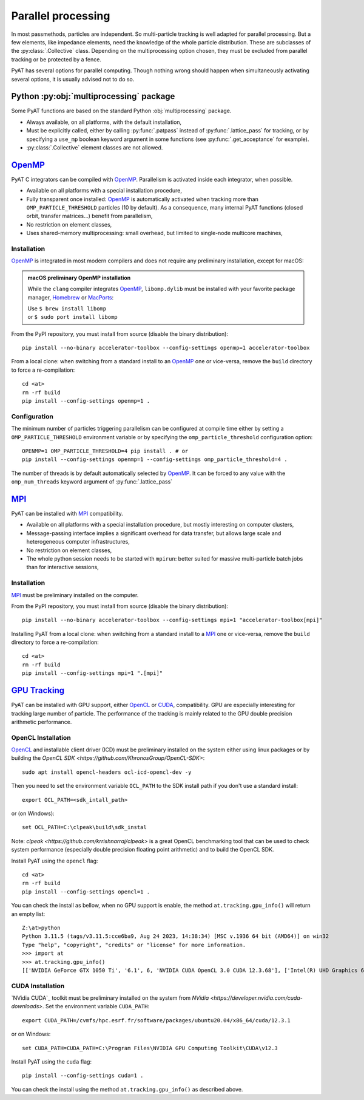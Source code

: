 .. _parallel:

Parallel processing
===================

In most passmethods, particles are independent. So multi-particle tracking is
well adapted for parallel processing. But a few elements, like impedance elements,
need the knowledge of the whole particle distribution. These are subclasses of
the :py:class:`.Collective` class. Depending on the multiprocessing option
chosen, they must be excluded from parallel tracking or be protected by a fence.

PyAT has several options for parallel computing. Though nothing wrong should
happen when simultaneously activating several options, it is usually advised
not to do so.

Python :py:obj:`multiprocessing` package
----------------------------------------
Some PyAT functions are based on the standard Python :obj:`multiprocessing`
package.

* Always available, on all platforms, with the default installation,
* Must be explicitly called, either by calling :py:func:`.patpass` instead
  of :py:func:`.lattice_pass` for tracking, or by specifying a ``use_mp``
  boolean keyword argument in some functions (see :py:func:`.get_acceptance` for
  example).
* :py:class:`.Collective` element classes are not allowed.

`OpenMP <https://www.openmp.org>`_
----------------------------------
PyAT C integrators can be compiled with `OpenMP <https://www.openmp.org>`_.
Parallelism is activated inside each integrator, when possible.

* Available on all platforms with a special installation procedure,
* Fully transparent once installed: `OpenMP <https://www.openmp.org>`_ is
  automatically activated when tracking more than ``OMP_PARTICLE_THRESHOLD``
  particles (10 by default). As a consequence, many internal PyAT functions
  (closed orbit, transfer matrices…) benefit from parallelism,
* No restriction on element classes,
* Uses shared-memory multiprocessing: small overhead, but limited to
  single-node multicore machines,

Installation
............
`OpenMP <https://www.openmp.org>`_ is integrated in most modern compilers and
does not require any preliminary installation, except for macOS:

.. admonition:: macOS preliminary OpenMP installation

   While the ``clang`` compiler integrates `OpenMP <https://www.openmp.org>`_,
   ``libomp.dylib`` must be installed with your favorite package manager,
   `Homebrew <https://brew.sh>`_ or `MacPorts <https://www.macports.org>`_:

   | Use ``$ brew install libomp``
   | or  ``$ sudo port install libomp``

From the PyPI repository, you must install from source (disable the binary
distribution)::

    pip install --no-binary accelerator-toolbox --config-settings openmp=1 accelerator-toolbox


From a local clone: when switching from a standard install
to an `OpenMP <https://www.openmp.org>`_ one or vice-versa, remove the
``build`` directory to force a re-compilation::

    cd <at>
    rm -rf build
    pip install --config-settings openmp=1 .

Configuration
.............
The minimum number of particles triggering parallelism can be configured at
compile time either by setting a ``OMP_PARTICLE_THRESHOLD`` environment variable
or by specifying the ``omp_particle_threshold`` configuration option::

    OPENMP=1 OMP_PARTICLE_THRESHOLD=4 pip install . # or
    pip install --config-settings openmp=1 --config-settings omp_particle_threshold=4 .

The number of threads is by default automatically selected by
`OpenMP <https://www.openmp.org>`_. It can be forced to any value with the
``omp_num_threads`` keyword argument of :py:func:`.lattice_pass`

`MPI <https://www.mpi-forum.org/docs/>`_
----------------------------------------
PyAT can be installed with `MPI <https://www.mpi-forum.org/docs/>`_
compatibility.

* Available on all platforms with a special installation procedure, but mostly
  interesting on computer clusters,
* Message-passing interface implies a significant overhead for data transfer,
  but allows large scale and heterogeneous computer infrastructures,
* No restriction on element classes,
* The whole python session needs to be started with ``mpirun``: better suited
  for massive multi-particle batch jobs than for interactive sessions,

Installation
............
`MPI <https://www.mpi-forum.org/docs/>`_ must be preliminary installed on the
computer.

From the PyPI repository, you must install from source (disable the binary
distribution)::

    pip install --no-binary accelerator-toolbox --config-settings mpi=1 "accelerator-toolbox[mpi]"

Installing PyAT from a local clone: when switching from a standard install
to a `MPI <https://www.mpi-forum.org/docs/>`_ one or vice-versa, remove the
``build`` directory to force a re-compilation::

    cd <at>
    rm -rf build
    pip install --config-settings mpi=1 ".[mpi]"

`GPU Tracking`_
---------------
PyAT can be installed with GPU support, either `OpenCL <https://github.com/KhronosGroup/OpenCL-Guide/tree/main>`_ or
`CUDA <https://developer.nvidia.com/cuda-toolkit>`_, compatibility. GPU are especially interesting for tracking large
number of particle. The performance of the tracking is mainly related to the GPU double precision arithmetic performance.

OpenCL Installation
...................
`OpenCL`_ and installable client driver (ICD) must be preliminary installed on the system either using linux packages or by
building the `OpenCL SDK <https://github.com/KhronosGroup/OpenCL-SDK>`::

    sudo apt install opencl-headers ocl-icd-opencl-dev -y

Then you need to set the environment variable ``OCL_PATH`` to the SDK install path if you don't use a standard install::

    export OCL_PATH=<sdk_intall_path>
or (on Windows)::

    set OCL_PATH=C:\clpeak\build\sdk_instal

Note: `clpeak <https://github.com/krrishnarraj/clpeak>` is a great OpenCL benchmarking tool that can be used to check system
performance (especially double precision floating point arithmetic) and to build the OpenCL SDK.

Install PyAT using the ``opencl`` flag::

    cd <at>
    rm -rf build
    pip install --config-settings opencl=1 .

You can check the install as bellow, when no GPU support is enable, the method ``at.tracking.gpu_info()`` will return an empty list::

    Z:\at>python
    Python 3.11.5 (tags/v3.11.5:cce6ba9, Aug 24 2023, 14:38:34) [MSC v.1936 64 bit (AMD64)] on win32
    Type "help", "copyright", "credits" or "license" for more information.
    >>> import at
    >>> at.tracking.gpu_info()
    [['NVIDIA GeForce GTX 1050 Ti', '6.1', 6, 'NVIDIA CUDA OpenCL 3.0 CUDA 12.3.68'], ['Intel(R) UHD Graphics 630', '0.0', 24, 'Intel(R) OpenCL HD Graphics OpenCL 3.0 ']]

CUDA Installation
.................

`NVidia CUDA`_ toolkit must be preliminary installed on the system from `NVidia <https://developer.nvidia.com/cuda-downloads>`.
Set the environment variable ``CUDA_PATH``::

    export CUDA_PATH=/cvmfs/hpc.esrf.fr/software/packages/ubuntu20.04/x86_64/cuda/12.3.1
or on Windows::

    set CUDA_PATH=CUDA_PATH=C:\Program Files\NVIDIA GPU Computing Toolkit\CUDA\v12.3
Install PyAT using the ``cuda`` flag::

    pip install --config-settings cuda=1 .
You can check the install using the method ``at.tracking.gpu_info()`` as described above.
